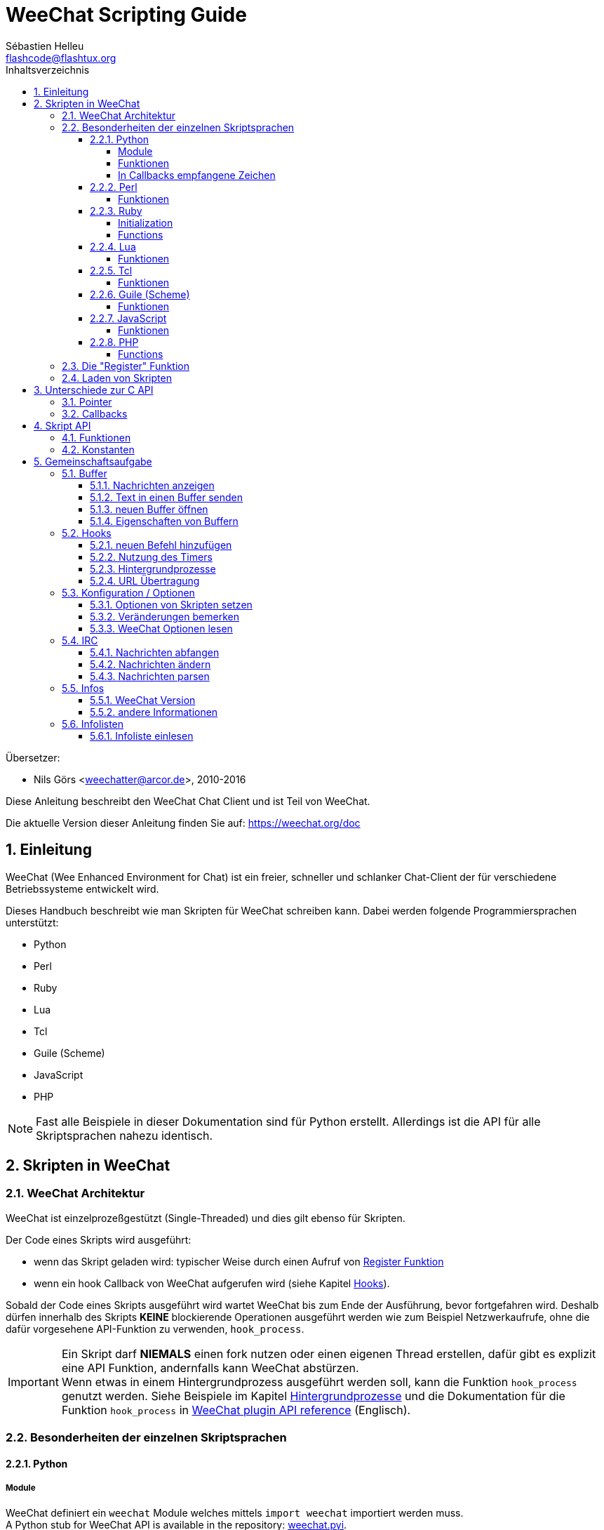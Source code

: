 = WeeChat Scripting Guide
:author: Sébastien Helleu
:email: flashcode@flashtux.org
:lang: de
:toc: left
:toclevels: 4
:toc-title: Inhaltsverzeichnis
:sectnums:
:sectnumlevels: 3
:docinfo1:


Übersetzer:

* Nils Görs <weechatter@arcor.de>, 2010-2016


Diese Anleitung beschreibt den WeeChat Chat Client und ist Teil von WeeChat.

Die aktuelle Version dieser Anleitung finden Sie auf:
https://weechat.org/doc


[[introduction]]
== Einleitung

WeeChat (Wee Enhanced Environment for Chat) ist ein freier, schneller und
schlanker Chat-Client der für verschiedene Betriebssysteme entwickelt wird.

Dieses Handbuch beschreibt wie man Skripten für WeeChat schreiben kann. Dabei
werden folgende Programmiersprachen unterstützt:

* Python
* Perl
* Ruby
* Lua
* Tcl
* Guile (Scheme)
* JavaScript
* PHP

[NOTE]
Fast alle Beispiele in dieser Dokumentation sind für Python erstellt.
Allerdings ist die API für alle Skriptsprachen nahezu identisch.

[[scripts_in_weechat]]
== Skripten in WeeChat

[[weechat_architecture]]
=== WeeChat Architektur

WeeChat ist einzelprozeßgestützt (Single-Threaded) und dies gilt ebenso für Skripten.

Der Code eines Skripts wird ausgeführt:

* wenn das Skript geladen wird: typischer Weise durch einen Aufruf von
  <<register_function,Register Funktion>>
* wenn ein hook Callback von WeeChat aufgerufen wird (siehe Kapitel <<hooks,Hooks>>).

Sobald der Code eines Skripts ausgeführt wird wartet WeeChat bis zum Ende der
Ausführung, bevor fortgefahren wird. Deshalb dürfen innerhalb des Skripts *KEINE*
blockierende Operationen ausgeführt werden wie zum Beispiel Netzwerkaufrufe,
ohne die dafür vorgesehene API-Funktion zu verwenden, `+hook_process+`.

[IMPORTANT]
Ein Skript darf *NIEMALS* einen fork nutzen oder einen eigenen Thread erstellen,
dafür gibt es explizit eine API Funktion, andernfalls kann WeeChat abstürzen. +
Wenn etwas in einem Hintergrundprozess ausgeführt werden soll, kann die Funktion
`+hook_process+` genutzt werden. Siehe Beispiele im Kapitel <<hook_process,Hintergrundprozesse>>
und die Dokumentation für die Funktion `+hook_process+` in link:weechat_plugin_api.en.html#_hook_process[WeeChat plugin API reference] (Englisch).

[[languages_specificities]]
=== Besonderheiten der einzelnen Skriptsprachen

==== Python

===== Module

WeeChat definiert ein `weechat` Module welches mittels `import weechat`
importiert werden muss. +
// TRANSLATION MISSING
A Python stub for WeeChat API is available in the repository:
https://raw.githubusercontent.com/weechat/weechat/master/src/plugins/python/weechat.pyi[weechat.pyi].

===== Funktionen

Funktionen werden aufgerufen mittels `+weechat.xxx(arg1, arg2, ...)+`.

Die Funktionen `+print*+` werden bei python durch `+prnt*+` ersetzt
(`print` war ein reserviertes Schlüsselwort unter Python 2).

===== In Callbacks empfangene Zeichen

Mit Python 3 und WeeChat ≥ 2.7 sind die Zeichenketten in Callbacks
vom Typ `str`, sofern die Zeichenketten gültige UTF-8 Daten enthalten
(was am häufigsten zutreffen sollte), oder vom Typ `bytes` falls
die Zeichenkette keine gültigen UTF-8 Daten enthält. Deshalb sollte
im Callback darauf geachtet werden das ungültige UTF-8 Daten
empfangen werden können.

In folgenden Fällen können einige ungültige UTF-8-Daten empfangen werden,
sodass im Callback Zeichenketten vom Typ `str` oder `bytes` (diese
Liste ist nicht vollständig):

[width="100%",cols="3m,3m,3m,8",options="header"]
|===
| API Funktion | Argumente | Beispiele| Beschreibung

| hook_modifier |
  irc_in_yyy |
  pass:[irc_in_privmsg] +
  pass:[irc_in_notice] |
  Eine Nachricht die von der IRC Erweiterung empfangen wurde und bevor sie nach UTF-8 dekodiert wurde (intern
  verwendet). +
  +
  Es wird empfohlen den Modifier `+irc_in2_yyy+` zu nutzen, da die empfangene Zeichenkette
  immer UTF-8 gültig ist. +
  siehe Funktion `+hook_modifier+` in der
  link:weechat_plugin_api.en.html#_hook_modifier[WeeChat Anleitung für API Erweiterung].

| hook_signal |
  xxx,irc_out_yyy +
  xxx,irc_outtags_yyy |
  pass:[*,irc_out_privmsg] +
  pass:[*,irc_out_notice] +
  pass:[*,irc_outtags_privmsg] +
  pass:[*,irc_outtags_notice] |
  Eine Nachricht welche von der IRC Erweiterung versendet wurde, nachdem diese entsprechend
  der Benutzereinstellung  `encode` Charset kodiert (falls abweichend von der `UTF-8` Standardeinstellung). +
  +
  Es wird empfohlen das Signal `+xxx,irc_out1_yyy+` zu nutzen, da die empfangene Zeichenkette
  immer UTF-8 gültig ist. +
  siehe Funktion `+hook_signal+` in der
  link:weechat_plugin_api.en.html#_hook_signal[WeeChat Anleitung für API Erweiterung].

| hook_process +
  hook_process_hashtable |
  - |
  - |
  Ausgabe des Befehls, dass an den Callback gesendet wurde, kann ungültige UTF-8 Daten enthalten.

|===

Mit Python 2, das mittlerweile veraltet ist und nicht mehr verwendet werden sollte, ist die
Zeichenkette die an die Callbacks gesendet wird immer vom Typ `str` und kann deshalb bei den
oben genannten Fällen, ungültige UTF-8 Daten enthalten.

==== Perl

===== Funktionen

Funktionen werden aufgerufen mittels `+weechat::xxx(arg1, arg2, ...);+`.

==== Ruby

===== Initialization

Es muss _weechat_init_ definiert werden und darin dann _register_ ausgeführt werden.

===== Functions

Funktionen werden aufgerufen mittels `+Weechat.xxx(arg1, arg2, ...)+`.

Aufgrund einer Beschränkung von Ruby (maximal 15 Argumente pro Funktion), empfängt
die Funktion `+Weechat.config_new_option+` ein Callback mit einem Array von 6 Zeichenketten
(3 Callbacks + 3 Datenzeichenketten), so sieht ein Aufruf dieser Funktion aus:

[source,ruby]
----
Weechat.config_new_option(config, section, "name", "string", "description of option", "", 0, 0,
                          "value", "value", 0, ["check_cb", "", "change_cb", "", "delete_cb", ""])
----

und die Funktion `+Weechat.bar_new+` erwartet die Farben in einem Array von 4 Zeichenketten
(color_fg, color_delim, color_bg, color_bg_inactive). Ein Aufruf dieser Funktion sieht also
folgendermaßen aus:

[source,ruby]
----
Weechat.bar_new("name", "off", "0", "window", "", "left", "vertical", "vertical", "0", "0",
                ["default", "default", "default", "default"], "0", "items")
----

==== Lua

===== Funktionen

Funktionen werden aufgerufen mittels `+weechat.xxx(arg1, arg2, ...)+`.

==== Tcl

===== Funktionen

Funktionen werden aufgerufen mittels `+weechat::xxx arg1 arg2 ...+`.

==== Guile (Scheme)

===== Funktionen

Funktionen werden aufgerufen mittels `+(weechat:xxx arg1 arg2 ...)+`.

Die folgenden Funktionen verwenden eine Liste von Argumenten (anstelle vieler Argumente
für andere Funktionen), da die Anzahl der Argumente die zulässige Anzahl in Guile
überschreiten würde:

* config_new_section
* config_new_option
* bar_new

==== JavaScript

===== Funktionen

Funktionen werden aufgerufen mittels `+weechat.xxx(arg1, arg2, ...);+`.

==== PHP

===== Functions

Funktionen werden aufgerufen mittels `+weechat_xxx(arg1, arg2, ...);+`.

[[register_function]]
=== Die "Register" Funktion

Ein WeeChat-Skript muss sich bei WeeChat "registrieren". Dazu muss das Skript
zuerst die "register" Funktion ausführen.

Prototyp (Python):

[source,python]
----
def register(name: str, author: str, version: str, license: str, description: str, shutdown_function: str, charset: str) -> int: ...
----

Argumente:

* _name_: interner Name des Skripts (String)
* _author_: Name des Authors (String)
* _version_: Version des Skripts (String)
* _license_: Lizenz für das Skripts (String)
* _description_: kurze Beschreibung des Skripts (String)
* _shutdown_function_: Name der Funktion die beim Beenden des Skripts aufgerufen werden soll
  (String, kann auch eine leere Zeichenkette sein)
* _charset_: Skript Zeichensatz (optional, liegt das Skript im UTF-8 Format vor kann dieser Wert
  leer bleiben. UTF-8 ist der Standardzeichensatz) (String)

Beispielskripten, für jede Sprache:

* Python:

[source,python]
----
import weechat

weechat.register("test_python", "FlashCode", "1.0", "GPL3", "Test Skript", "", "")
weechat.prnt("", "Hallo, von einem python Skript!")
----

* Perl:

[source,perl]
----
weechat::register("test_perl", "FlashCode", "1.0", "GPL3", "Test Skript", "", "");
weechat::print("", "Hallo, von einem perl Skript!");
----

* Ruby:

[source,ruby]
----
def weechat_init
  Weechat.register("test_ruby", "FlashCode", "1.0", "GPL3", "Test Skript", "", "")
  Weechat.print("", "Hallo, von einem ruby Skript!")
  return Weechat::WEECHAT_RC_OK
end
----

* Lua:

[source,lua]
----
weechat.register("test_lua", "FlashCode", "1.0", "GPL3", "Test Skript", "", "")
weechat.print("", "Hallo, von einem lua Skript!")
----

* Tcl:

[source,tcl]
----
weechat::register "test_tcl" "FlashCode" "1.0" "GPL3" "Test Skript" "" ""
weechat::print "" "Hallo, von einem tcl Skript!"
----

* Guile (Scheme):

[source,lisp]
----
(weechat:register "test_scheme" "FlashCode" "1.0" "GPL3" "Test script" "" "")
(weechat:print "" "Hallo, von einem scheme Skript!")
----

* JavaScript:

[source,javascript]
----
weechat.register("test_js", "FlashCode", "1.0", "GPL3", "Test Skript", "", "");
weechat.print("", "Hallo, von einem javascript Skript!");
----

* PHP:

[source,php]
----
weechat_register('test_php', 'FlashCode', '1.0', 'GPL3', 'Test Skript', '', '');
weechat_print('', 'Hallo, von einem PHP Skript!');
----

[[load_script]]
=== Laden von Skripten

Es wird empfohlen die "script" Erweiterung zum Laden von Skripten zu
nutzen, zum Beispiel:

----
/script load script.py
/script load script.pl
/script load script.rb
/script load script.lua
/script load script.tcl
/script load script.scm
/script load script.js
/script load script.php
----

Es besteht natürlich weiterhin die Möglichkeit, individuell für jede
Skriptsprache, den entsprechenden Befehl zu nutzen:

----
/python load script.py
/perl load script.pl
/ruby load script.rb
/lua load script.lua
/tcl load script.tcl
/guile load script.scm
/javascript load script.js
/php load script.php
----

Um Skripten automatisch beim Start von WeeChat zu laden sollte man einen Link
anlegen, der in das Verzeichnis _Skriptsprache/autoload_ zeigt.

Ein Beispiel für ein Python-Skript:

----
$ cd ~/.local/share/weechat/python/autoload
$ ln -s ../script.py
----

[NOTE]
Installiert man mittels `/script install` ein Skript, dann wird automatisch
ein Link in das entsprechende _autoload_ Verzeichnis erzeugt.

[[differences_with_c_api]]
== Unterschiede zur C API

Die Skripten API ist nahezu identisch mit der API der C Erweiterung.
Um einen Überblick über alle API Funktionen (Prototyp, Argumente,
Rückgabe werte, Beispiele) zu erhalten werfen Sie einen Blick in
die link:weechat_plugin_api.en.html[WeeChat Plugin API Reference] (Englisch).
Es ist wichtig das man zwischen einer _Erweiterung_ und einem _Skript_
unterscheidet: Eine _Erweiterung_ ist eine Binärdatei die kompiliert wurde
und mittels `/plugin` geladen wird. Ein _Skript_ ist eine Textdatei welche
durch eine Erweiterung z.B. _python_ mittels dem Befehl `/python` geladen
wird.
Falls Ihr Skript _test.py_ eine WeeChat API Funktion aufruft wird der Aufruf
wie folgt abgearbeitet:

....
               ┌──────────────────────┐        ╔══════════════════╗
               │  python Erweiterung  │        ║  WeeChat "core"  ║
               ├────────────┬─────────┤        ╟─────────┐        ║
test.py ─────► │ Skript API │  C API  │ ─────► ║  C API  │        ║
               └────────────┴─────────┘        ╚═════════╧════════╝
....

Gibt WeeChat einen Rückgabewert an Ihr Skript _test.py_ zurück, dann wird der
Aufruf in umgekehrter Reihenfolge abgearbeitet:

....
╔══════════════════╗        ┌──────────────────────┐
║  WeeChat "core"  ║        │  python Erweiterung  │
║        ┌─────────╢        ├─────────┬────────────┤
║        │  C API  ║ ─────► │  C API  │ Skript API │ ─────► test.py
╚════════╧═════════╝        └─────────┴────────────┘
....

[[pointers]]
=== Pointer

Wie Sie vermutlich wissen existieren in Skripten keine "Pointer". Sendet nun
die API Funktion einen Pointer als Rückgabewert an das Skript, dann wird der
Pointer in einen String konvertiert.

Beispiel: Falls eine Funktion den Pointer 0x1234ab56 zurück gibt erhält das
Skript einen String in der Form "0x1234ab56".

Erwartet die API Funktion als Argument einen Pointer, dann muss das Skript diesen
Pointer als String übergeben. Die C Erweiterung konvertiert den String in einen
echten Pointer bevor die C API Funktion ausgeführt wird.

Ein leerer String oder "0x0" sind hierbei erlaubt. Beides wird in C als NULL interpretiert.
Im folgenden ein Beispiel um Daten im Core Buffer (WeeChat Hauptbuffer) auszugeben:

[source,python]
----
weechat.prnt("", "Hi!")
----

[WARNING]
In vielen Funktionen wird aus Gründen der Geschwindigkeit darauf verzichtet
die Pointer auf ihre Korrektheit zu überprüfen. Es obliegt Ihrer Verantwortung
einen gültigen Pointer zu übergeben. Sollten Sie dies nicht beachten dann werden
Sie mit einem netten Crash-Report belohnt ;)

[[callbacks]]
=== Callbacks

Beinahe alle WeeChat Callbacks müssen entweder WEECHAT_RC_OK oder WEECHAT_RC_ERROR als
Ergebnis zurück liefern. Eine Ausnahme bildet das modifier Callback, hier wird ein
String als Rückgabewert erwartet.

C-Callbacks verwenden die Argumente "callback_pointer" und "callback_data", welche Zeiger sind.
In der Skript-API gibt es nur "callback_data" (oder "data") und es handelt sich dabei um eine Zeichenfolge
anstelle eines Zeigers.

callback Beispiele, für jede Skriptsprache:

* Python:

[source,python]
----
def timer_cb(data, remaining_calls):
    weechat.prnt("", "timer! data=%s" % data)
    return weechat.WEECHAT_RC_OK

weechat.hook_timer(1000, 0, 1, "timer_cb", "test")
----

* Perl:

[source,perl]
----
sub timer_cb {
    my ($data, $remaining_calls) = @_;
    weechat::print("", "timer! data=$data");
    return weechat::WEECHAT_RC_OK;
}

weechat::hook_timer(1000, 0, 1, "timer_cb", "test");
----

* Ruby:

[source,ruby]
----
def timer_cb(data, remaining_calls)
  Weechat.print("", "timer! data=#{data}");
  return Weechat::WEECHAT_RC_OK
end

Weechat.hook_timer(1000, 0, 1, "timer_cb", "test");
----

* Lua:

[source,lua]
----
function timer_cb(data, remaining_calls)
    weechat.print("", "timer! data="..data)
    return weechat.WEECHAT_RC_OK
end

weechat.hook_timer(1000, 0, 1, "timer_cb", "test")
----

* Tcl:

[source,tcl]
----
proc timer_cb { data remaining_calls } {
    weechat::print {} "timer! data=$data"
    return $::weechat::WEECHAT_RC_OK
}

weechat::hook_timer 1000 0 1 timer_cb test
----

* Guile (Scheme):

[source,lisp]
----
(define (timer_cb data remaining_calls)
  (weechat:print "" (string-append "timer! data=" data))
  weechat:WEECHAT_RC_OK
)

(weechat:hook_timer 1000 0 1 "timer_cb" "test")
----

* JavaScript:

[source,javascript]
----
function timer_cb(data, remaining_calls) {
    weechat.print("", "timer! data=" + data);
    return weechat.WEECHAT_RC_OK;
}

weechat.hook_timer(1000, 0, 1, "timer_cb", "test");
----

* PHP:

[source,php]
----
$timer_cb = function ($data, $remaining_calls) {
    weechat_print('', 'timer! data=' . $data);
    return WEECHAT_RC_OK;
};

weechat_hook_timer(1000, 0, 1, $timer_cb, 'test');
----

[[script_api]]
== Skript API

Um weiterführende Informationen zu den API Funktionen zu erhalten
lesen Sie bitte link:weechat_plugin_api.en.html[WeeChat Plugin API Reference] (Englisch).

[[script_api_functions]]
=== Funktionen

Liste der Skript API Funktionen:

[width="100%",cols="1,3",options="header"]
|===
| Kategorie | Funktionen

| Allgemein |
  register

| Erweiterungen |
  plugin_get_name

| Strings |
  charset_set +
  iconv_to_internal +
  iconv_from_internal +
  gettext +
  ngettext +
  strlen_screen +
  string_match +
  string_match_list +
  string_has_highlight +
  string_has_highlight_regex +
  string_mask_to_regex +
  string_format_size +
  string_color_code_size +
  string_remove_color +
  string_is_command_char +
  string_input_for_buffer +
  string_eval_expression +
  string_eval_path_home

| Verzeichnisse |
  mkdir_home +
  mkdir +
  mkdir_parents

| sortierte Listen |
  list_new +
  list_add +
  list_search +
  list_search_pos +
  list_casesearch +
  list_casesearch_pos +
  list_get +
  list_set +
  list_next +
  list_prev +
  list_string +
  list_size +
  list_remove +
  list_remove_all +
  list_free

| Konfigurationsdatei |
  config_new +
  config_new_section +
  config_search_section +
  config_new_option +
  config_search_option +
  config_string_to_boolean +
  config_option_reset +
  config_option_set +
  config_option_set_null +
  config_option_unset +
  config_option_rename +
  config_option_is_null +
  config_option_default_is_null +
  config_boolean +
  config_boolean_default +
  config_integer +
  config_integer_default +
  config_string +
  config_string_default +
  config_color +
  config_color_default +
  config_write_option +
  config_write_line +
  config_write +
  config_read +
  config_reload +
  config_option_free +
  config_section_free_options +
  config_section_free +
  config_free +
  config_get +
  config_get_plugin +
  config_is_set_plugin +
  config_set_plugin +
  config_set_desc_plugin +
  config_unset_plugin

| Tastenbelegung |
  key_bind +
  key_unbind

| Ausgabe |
  prefix +
  color +
  print (für Python: prnt) +
  print_date_tags (für Python: prnt_date_tags) +
  print_y (für Python: prnt_y) +
  log_print

| Hooks |
  hook_command +
  hook_command_run +
  hook_timer +
  hook_fd +
  hook_process +
  hook_process_hashtable +
  hook_connect +
  hook_line +
  hook_print +
  hook_signal +
  hook_signal_send +
  hook_hsignal +
  hook_hsignal_send +
  hook_config +
  hook_completion +
  hook_modifier +
  hook_modifier_exec +
  hook_info +
  hook_info_hashtable +
  hook_infolist +
  hook_focus +
  hook_set +
  unhook +
  unhook_all

| Buffer |
  buffer_new +
  current_buffer +
  buffer_search +
  buffer_search_main +
  buffer_clear +
  buffer_close +
  buffer_merge +
  buffer_unmerge +
  buffer_get_integer +
  buffer_get_string +
  buffer_get_pointer +
  buffer_set +
  buffer_string_replace_local_var +
  buffer_match_list

| Fenster |
  current_window +
  window_search_with_buffer +
  window_get_integer +
  window_get_string +
  window_get_pointer +
  window_set_title

| Nickliste |
  nicklist_add_group +
  nicklist_search_group +
  nicklist_add_nick +
  nicklist_search_nick +
  nicklist_remove_group +
  nicklist_remove_nick +
  nicklist_remove_all +
  nicklist_group_get_integer +
  nicklist_group_get_string +
  nicklist_group_get_pointer +
  nicklist_group_set +
  nicklist_nick_get_integer +
  nicklist_nick_get_string +
  nicklist_nick_get_pointer +
  nicklist_nick_set

| Bars |
  bar_item_search +
  bar_item_new +
  bar_item_update +
  bar_item_remove +
  bar_search +
  bar_new +
  bar_set +
  bar_update +
  bar_remove

| Befehle |
  command +
  command_options

| Vervollständigung |
  completion_new +
  completion_search +
  completion_get_string +
  completion_list_add +
  completion_free

| Informationen |
  info_get +
  info_get_hashtable

| Infolisten |
  infolist_new +
  infolist_new_item +
  infolist_new_var_integer +
  infolist_new_var_string +
  infolist_new_var_pointer +
  infolist_new_var_time +
  infolist_get +
  infolist_next +
  infolist_prev +
  infolist_reset_item_cursor +
  infolist_search_var +
  infolist_fields +
  infolist_integer +
  infolist_string +
  infolist_pointer +
  infolist_time +
  infolist_free

| hdata |
  hdata_get +
  hdata_get_var_offset +
  hdata_get_var_type_string +
  hdata_get_var_array_size +
  hdata_get_var_array_size_string +
  hdata_get_var_hdata +
  hdata_get_list +
  hdata_check_pointer +
  hdata_move +
  hdata_search +
  hdata_char +
  hdata_integer +
  hdata_long +
  hdata_string +
  hdata_pointer +
  hdata_time +
  hdata_hashtable +
  hdata_compare +
  hdata_update +
  hdata_get_string

| Upgrade |
  upgrade_new +
  upgrade_write_object +
  upgrade_read +
  upgrade_close
|===

[[script_api_constants]]
=== Konstanten

Liste der Konstanten in Skript API:

[width="100%",cols="1,3",options="header"]
|===
| Kategorie | Konstanten

// TRANSLATION MISSING
| return codes |
  `WEECHAT_RC_OK` (integer) +
  `WEECHAT_RC_OK_EAT` (integer) +
  `WEECHAT_RC_ERROR` (integer)

// TRANSLATION MISSING
| Konfigurationsdatei |
  `WEECHAT_CONFIG_READ_OK` (integer) +
  `WEECHAT_CONFIG_READ_MEMORY_ERROR` (integer) +
  `WEECHAT_CONFIG_READ_FILE_NOT_FOUND` (integer) +
  `WEECHAT_CONFIG_WRITE_OK` (integer) +
  `WEECHAT_CONFIG_WRITE_ERROR` (integer) +
  `WEECHAT_CONFIG_WRITE_MEMORY_ERROR` (integer) +
  `WEECHAT_CONFIG_OPTION_SET_OK_CHANGED` (integer) +
  `WEECHAT_CONFIG_OPTION_SET_OK_SAME_VALUE` (integer) +
  `WEECHAT_CONFIG_OPTION_SET_ERROR` (integer) +
  `WEECHAT_CONFIG_OPTION_SET_OPTION_NOT_FOUND` (integer) +
  `WEECHAT_CONFIG_OPTION_UNSET_OK_NO_RESET` (integer) +
  `WEECHAT_CONFIG_OPTION_UNSET_OK_RESET` (integer) +
  `WEECHAT_CONFIG_OPTION_UNSET_OK_REMOVED` (integer) +
  `WEECHAT_CONFIG_OPTION_UNSET_ERROR` (integer)

// TRANSLATION MISSING
| sortierte Listen |
  `WEECHAT_LIST_POS_SORT` (string) +
  `WEECHAT_LIST_POS_BEGINNING` (string) +
  `WEECHAT_LIST_POS_END` (string)

// TRANSLATION MISSING
| Hotlist |
  `WEECHAT_HOTLIST_LOW` (string) +
  `WEECHAT_HOTLIST_MESSAGE` (string) +
  `WEECHAT_HOTLIST_PRIVATE` (string) +
  `WEECHAT_HOTLIST_HIGHLIGHT` (string)

// TRANSLATION MISSING
| hook Prozesse |
  `WEECHAT_HOOK_PROCESS_RUNNING` (integer) +
  `WEECHAT_HOOK_PROCESS_ERROR` (integer)

// TRANSLATION MISSING
| hook Connect |
  `WEECHAT_HOOK_CONNECT_OK` (integer) +
  `WEECHAT_HOOK_CONNECT_ADDRESS_NOT_FOUND` (integer) +
  `WEECHAT_HOOK_CONNECT_IP_ADDRESS_NOT_FOUND` (integer) +
  `WEECHAT_HOOK_CONNECT_CONNECTION_REFUSED` (integer) +
  `WEECHAT_HOOK_CONNECT_PROXY_ERROR` (integer) +
  `WEECHAT_HOOK_CONNECT_LOCAL_HOSTNAME_ERROR` (integer) +
  `WEECHAT_HOOK_CONNECT_GNUTLS_INIT_ERROR` (integer) +
  `WEECHAT_HOOK_CONNECT_GNUTLS_HANDSHAKE_ERROR` (integer) +
  `WEECHAT_HOOK_CONNECT_MEMORY_ERROR` (integer) +
  `WEECHAT_HOOK_CONNECT_TIMEOUT` (integer) +
  `WEECHAT_HOOK_CONNECT_SOCKET_ERROR` (integer)

// TRANSLATION MISSING
| hook Signal |
  `WEECHAT_HOOK_SIGNAL_STRING` (string) +
  `WEECHAT_HOOK_SIGNAL_INT` (string) +
  `WEECHAT_HOOK_SIGNAL_POINTER` (string)
|===

[[common_tasks]]
== Gemeinschaftsaufgabe

Dieses Kapitel beinhaltet einige Aufgaben mit Lösungsbeispielen.
Die Skript API wird dabei nur sehr oberflächlich besprochen.Um eine vollständige
Übersicht aller Befehle zu erhalten nutzen Sie bitte die
link:weechat_plugin_api.en.html[WeeChat Plugin API Reference] (Englisch).

[[buffers]]
=== Buffer

[[buffers_display_messages]]
==== Nachrichten anzeigen

Eine leere Zeichenkette wird häufig verwendet um den WeeChat Core Buffer zu nutzen.
Möchten Sie einen anderen Buffer nutzen dann muss der Pointer des entsprechenden Buffers
verwendet werden (Übergabe als String, siehe <<pointers,Pointer>>).

Beispiele:

[source,python]
----
# Gibt den Text "Hallo" im Core Buffer aus
weechat.prnt("", "Hallo")

# Gibt den Text "Hallo" im Core Buffer aus, schreibt diesen aber nicht in die Protokolldatei
# (nur Version >= 0.3.3)
weechat.prnt_date_tags("", 0, "no_log", "hello")

# Gibt den Präfix "==>" gefolgt von dem Text "Hallo" im aktuellen Buffer aus
# (Präfix und Text müssen durch ein Tab getrennt werden)
weechat.prnt(weechat.current_buffer(), "==>\tHallo")

# Gibt eine Fehlermeldung im Core Buffer aus (mit Präfix für Fehler)
weechat.prnt("", "%sfalsche Anzahl an Argumenten" % weechat.prefix("error"))

# Gibt eine farbige Nachricht im Core Buffer aus
weechat.prnt("", "Text %sGeld auf Blau" % weechat.color("yellow,blue"))

# sucht einen bestimmten Buffer und gibt dort einen Text aus
# (der Name des Buffers muss folgendes Format besitzen Erweiterung.Name, Beispiel: "irc.freenode.#weechat")
buffer = weechat.buffer_search("irc", "freenode.#weechat")
weechat.prnt(buffer, "Nachricht im #weechat Channel")

# die zweite Möglichkeit einen Buffer zu suchen (empfohlen!)
# (bitte beachten Sie dass der Server- und Channelname durch ein Komma zu trennen sind)
buffer = weechat.info_get("irc_buffer", "freenode,#weechat")
weechat.prnt(buffer, "Nachricht im #weechat Channel")
----

[NOTE]
Die Print-Funktion lautet unter Python `prnt` und `print` in den anderen Sprachen.

[[buffers_send_text]]
==== Text in einen Buffer senden

Sie können einen Text oder einen Befehl in einen Buffer senden. Dies entspricht exakt dem
Verhalten als ob Sie einen Text oder einen Befehl in die Befehlszeile eingeben und selbigen
mit der [Eingabe] Taste bestätigen.

Beispiele:

[source,python]
----
# führt den Befehl "/help" im aktuellen Buffer aus (die Ausgabe erfolgt im Core-Buffer)
weechat.command("", "/help")

# sendet den Text "Hallo" in den IRC Channel #weechat (die Teilnehmer des Channels sehen diese Nachricht)
buffer = weechat.info_get("irc_buffer", "freenode,#weechat")
weechat.command(buffer, "Hallo")
----

[[buffers_new]]
==== neuen Buffer öffnen

Sie können aus Ihrem Skript einen neuen Buffer öffnen um dort Nachrichten auszugeben.

Zwei Callbacks können aufgerufen werden (diese sind optional): der erste Callback dient dazu
eine Routine aufzurufen sobald ein Text eingegeben und mit [Enter] bestätigt wird. Der zweite
Callback ruft eine Routine auf die beim Schließen des Buffers ausgeführt wird (zum Beispiel
wenn `/buffer close` genutzt wurde).

Beispiele:

[source,python]
----
# Callback falls Daten aus der Eingabezeile empfangen wurden
def buffer_input_cb(data, buffer, input_data):
    # ...
    return weechat.WEECHAT_RC_OK

# Callback falls der Buffer geschlossen wurde
def buffer_close_cb(data, buffer):
    # ...
    return weechat.WEECHAT_RC_OK

# neuen Buffer öffnen
buffer = weechat.buffer_new("Mein_Buffer", "buffer_input_cb", "", "buffer_close_cb", "")

# Überschrift für Buffer bestimmen
weechat.buffer_set(buffer, "Titel", "Dies ist die Überschrift für meinen Buffer")

# deaktiviert die Protokollierung. Dazu wird die lokale Variable "no_log" auf "1" gesetzt
weechat.buffer_set(buffer, "localvar_set_no_log", "1")
----

[[buffers_properties]]
==== Eigenschaften von Buffern

Die verschiedenen Eigenschaften von Buffern können in Form eines Strings, Integer oder als Pointer
vorliegen und gelesen werden.

Beispiele:

[source,python]
----
buffer = weechat.current_buffer()

nummer = weechat.buffer_get_integer(buffer, "number")
name = weechat.buffer_get_string(buffer, "name")
kurz_name = weechat.buffer_get_string(buffer, "short_name")
----

Es ist möglich lokale Variablen eines Buffers hinzuzufügen, zu
lesen oder zu löschen:

[source,python]
----
# lokale Variable hinzufügen
weechat.buffer_set(buffer, "localvar_set_meinevariable", "mit_meinem_Wert")

# lokale Variable lesen
meine_variable = weechat.buffer_get_string(buffer, "localvar_meinevariable")

# lokale Variable löschen
weechat.buffer_set(buffer, "localvar_del_meinevariable", "")
----

Um zu sehen welche lokalen Variablen für einen Buffer gesetzt sind führen Sie
bitte in WeeChat folgenden Befehl aus:

----
/buffer listvar
----

[[hooks]]
=== Hooks

[[hook_command]]
==== neuen Befehl hinzufügen

Erstellt mittels `+hook_command+` einen benutzerdefinierten Befehl. Dabei kann
eine benutzerdefinierte Vervollständigung der Argumente genutzt werden.

Beispiel:

[source,python]
----
def mein_befehl_cb(data, buffer, args):
    # ...
    return weechat.WEECHAT_RC_OK

hook = weechat.hook_command("meinfilter", "Beschreibung meines Filters",
    "[list] | [enable|disable|toggle [name]] | [add name plugin.buffer tags regex] | [del name|-all]",
    "Beschreibung der Argumente...",
    "list"
    " || enable %(filters_names)"
    " || disable %(filters_names)"
    " || toggle %(filters_names)"
    " || add %(filters_names) %(buffers_plugins_names)|*"
    " || del %(filters_names)|-all",
    "mein_befehl_cb", "")
----

Der Befehl wird dann in WeeChat wie folgt genutzt:

----
/help meinfilter

/meinfilter Argumente...
----

[[hook_timer]]
==== Nutzung des Timers

Mittels `+hook_timer+` wird eine Zeitfunktion implementiert.

Beispiele:

[source,python]
----
def timer_cb(data, remaining_calls):
    # ...
    return weechat.WEECHAT_RC_OK

# Timer wird jede Minute aufgerufen (wenn die Sekunden auf 00 springen)
weechat.hook_timer(60 * 1000, 60, 0, "timer_cb", "")
----

[[hook_process]]
==== Hintergrundprozesse

Mit der Funktion `+hook_process+` kann ein Hintergrundprozess gestartet werden.
Der Callback wird aufgerufen sobald der Hintergrundprozess abgearbeitet wurde.
Dies kann auch mehrfach der Fall sein.

Für den letzten Aufruf des Callback wird _rc_ auf 0 oder einen positiven Wert
gesetzt. Dies ist der Return Code des Befehls.

Beispiele:

[source,python]
----
process_output = ""

def my_process_cb(data, command, rc, out, err):
    global process_output
    if out != "":
        process_output += out
    if int(rc) >= 0:
        weechat.prnt("", process_output)
    return weechat.WEECHAT_RC_OK

weechat.hook_process("/bin/ls -l /etc", 10 * 1000, "my_process_cb", "")
----

[[url_transfer]]
==== URL Übertragung

_Neu seit Version 0.3.7._

Um URLs herunterzuladen (oder um etwas zu einer URL zu senden), muss die Funktion
`+hook_process+` genutzt werden. Müssen zusätzliche Optionen gesetzt werden, für
einen URL Transfer, kommt die Funktion `+hook_process_hashtable+` zum Einsatz.

Beispiel eines URL Transfers, ohne zusätzliche Optionen: Die HTML Seite wird
dabei in der Callback-Variable "out" gesichert (Standardausgabe des Prozesses):

[source,python]
----
# Zeigt die aktuelle stabile Version von WeeChat an.
weechat_version = ""

def weechat_process_cb(data, command, rc, out, err):
    global weechat_version
    if out != "":
        weechat_version += out
    if int(rc) >= 0:
        weechat.prnt("", "aktuelle stabile WeeChat-Version: %s" % weechat_version)
    return weechat.WEECHAT_RC_OK

weechat.hook_process("url:https://weechat.org/dev/info/stable/",
                     30 * 1000, "weechat_process_cb", "")
----

[TIP]
Alle Informationen die WeeChat betreffen findet man auf: https://weechat.org/dev/info

Beispiel eines URL Transfers, mit zusätzliche Optionen: Es wird das neuste
WeeChat Entwicklerpaket in die Datei _/tmp/weechat-devel.tar.gz_ gesichert:

[source,python]
----
def my_process_cb(data, command, rc, out, err):
    if int(rc) >= 0:
        weechat.prnt("", "End of transfer (rc=%s)" % rc)
    return weechat.WEECHAT_RC_OK

weechat.hook_process_hashtable("url:https://weechat.org/files/src/weechat-devel.tar.gz",
                               {"file_out": "/tmp/weechat-devel.tar.gz"},
                               30 * 1000, "my_process_cb", "")
----

Für weitere Informationen zum URL Transfer und verfügbare Optionen, siehe Funktionen
`+hook_process+` und `+hook_process_hashtable+` in
link:weechat_plugin_api.en.html#_hook_process[WeeChat plugin API reference] (Englisch).

[[config_options]]
=== Konfiguration / Optionen

[[config_options_set_script]]
==== Optionen von Skripten setzen

Die Funktion `+config_is_set_plugin+` wird dazu benutzt um zu testen ob eine Option
gesetzt ist oder nicht. Mit der Funktion `+config_set_plugin+` wird eine Option gesetzt.

Beispiele:

[source,python]
----
skript_optionen = {
    "Option1": "Wert1",
    "Option2": "Wert2",
    "Option3": "Wert3",
}
for option, standardwert in skript_optionen.items():
    if not weechat.config_is_set_plugin(option):
        weechat.config_set_plugin(option, standardwert)
----

[[config_options_detect_changes]]
==== Veränderungen bemerken

Die Funktion `+hook_config+` wird dazu benutzt um festzustellen falls ein Anwender
eine Option des Skripts verändert hat.

Beispiele:

[source,python]
----
SKRIPT_NAME = "meinskript"

# ...

def config_cb(data, option, value):
    """Callback welcher genutzt wird wenn eine Option verändert wurde."""
    # zum Beispiel werden hier alle Optionen des Skripts in die entsprechenden Variablen geschrieben...
    # ...
    return weechat.WEECHAT_RC_OK

# ...

weechat.hook_config("plugins.var.python." + SKRIPT_NAME + ".*", "config_cb", "")
# für die jeweilige Programmiersprache muss "python" durch perl/ruby/lua/tcl/guile/javascript ersetzt werden.
----

[[config_options_weechat]]
==== WeeChat Optionen lesen

Die Funktion `+config_get+` gibt einen Pointer zu einer Option zurück. Abhängig vom Typ der Option
muss entweder `+config_string+`, `+config_boolean+`, `+config_integer+` oder `+config_color+` genutzt werden.

[source,python]
----
# string
weechat.prnt("", "Wert der Option weechat.look.item_time_format ist: %s"
                 % (weechat.config_string(weechat.config_get("weechat.look.item_time_format"))))

# boolean
weechat.prnt("", "Wert der Option weechat.look.day_change ist: %d"
                 % (weechat.config_boolean(weechat.config_get("weechat.look.day_change"))))

# integer
weechat.prnt("", "Wert der Option weechat.look.scroll_page_percent ist: %d"
                 % (weechat.config_integer(weechat.config_get("weechat.look.scroll_page_percent"))))

# color
weechat.prnt("", "Wert der Option weechat.color.chat_delimiters ist: %s"
                 % (weechat.config_color(weechat.config_get("weechat.color.chat_delimiters"))))
----

[[irc]]
=== IRC

[[irc_catch_messages]]
==== Nachrichten abfangen

Die IRC Erweiterung sendet vier Signale wenn eine Nachricht empfangen wurde
(`xxx` ist dabei der interne Servername, `yyy` ist der IRC Befehl z.B. JOIN, QUIT, PRIVMSG, 301, ..):

xxx,irc_in_yyy::
    Signal wird gesendet, bevor die Nachricht verarbeitet wird, nur wenn Nachricht *nicht* ignoriert wird

xxx,irc_in2_yyy::
    Signal wird gesendet, nachdem die Nachricht verarbeitet wird, nur wenn Nachricht *nicht* ignoriert wird

xxx,irc_raw_in_yyy::
    Signal wird gesendet, bevor die Nachricht verarbeitet wird, auch wenn Nachricht ignoriert wird

xxx,irc_raw_in2_yyy::
    Signal wird gesendet, nachdem die Nachricht verarbeitet wird, auch wenn Nachricht ignoriert wird

[source,python]
----
def join_cb(data, signal, signal_data):
    # Das Signal lautet: "freenode,irc_in2_join"
    # signal_data enthält die IRC Nachricht, zum Beispiel: ":nick!user@host JOIN :#channel"
    server = signal.split(",")[0]
    msg = weechat.info_get_hashtable("irc_message_parse", {"message": signal_data})
    buffer = weechat.info_get("irc_buffer", "%s,%s" % (server, msg["channel"]))
    if buffer:
        weechat.prnt(buffer, "%s (%s) ist dem Channel beigetreten!" % (msg["nick"], msg["host"]))
    return weechat.WEECHAT_RC_OK

# es ist sinnvoll als Server "*" anzugeben um alle JOIN Nachrichten von allen
# IRC Servern abzufangen
weechat.hook_signal("*,irc_in2_join", "join_cb", "")
----

[[irc_modify_messages]]
==== Nachrichten ändern

Die IRC Erweiterung sendet zwei "Modifier" für eine empfangene Nachricht
("xxx" ist der IRC Befehl), damit die Nachricht verändert werden kann:

irc_in_xxx::
    Modifier, der vor der Zeichensatzdekodierung gesendet wurde: diese Zeichenkette
    sollte mit Vorsicht verwendet werden, da sie ungültige UTF-8-Daten enthalten kann;
    Nur bei Rohoperationen für eine Nachricht verwenden

irc_in2_xxx::
    Modifier wird nach der Zeichensatzdekodierung gesendet, sodass die empfangene
    Zeichenkette immer eine gültige UTF-8 Kodierung enthält (*empfohlen*)

[source,python]
----
def modifier_cb(data, modifier, modifier_data, string):
    # füge den Namen des Server zu allen empfangenen Nachrichten hinzu
    # (Okay dies ist nicht wirklich sinnvoll, aber es ist auch nur ein Beispiel!)
    return "%s %s" % (string, modifier_data)

weechat.hook_modifier("irc_in2_privmsg", "modifier_cb", "")
----

[WARNING]
Eine fehlerhafte Nachricht kann WeeChat zum Absturz bringen oder andere ernsthafte Probleme erzeugen!

[[irc_message_parse]]
==== Nachrichten parsen

_Neu seit Version 0.3.4._

Man kann IRC Nachrichten mittels einer info_hashtable mit dem Namen
"irc_message_parse" parsen.

Das Ergebnis ist eine Hashtabelle mit folgenden Schlüsseln
(das Beispiel bezieht sich auf folgende IRC Nachricht:
`+@time=2015-06-27T16:40:35.000Z :nick!user@host PRIVMSG #weechat :hello!+`):

[width="100%",cols="3,^2,10,7",options="header"]
|===
| Schlüssel | Seit WeeChat ^(1)^ | Beschreibung | Beispiel

| Tags | 0.4.0 |
  Tags in der Nachricht (kann leer sein). |
  `+time=2015-06-27T16:40:35.000Z+`

| message_without_tags | 0.4.0 |
  Die IRC Nachricht ohne Tags (wie eine Nachricht ohne Tags). |
  `+:nick!user@host PRIVMSG #weechat :hello!+`

| nick | 0.3.4 |
  der ursprüngliche Nick. |
  `+nick+`

| user | 2.7 |
  der ursprüngliche Benutzer. |
  `+user+`

| host | 0.3.4 |
  der ursprüngliche Host (beinhaltet den Nick). |
  `+nick!user@host+`

| command | 0.3.4 |
  der Befehl (_PRIVMSG_, _NOTICE_, ...). |
  `+PRIVMSG+`

| channel | 0.3.4 |
  der Zielchanne.l|
  `+#weechat+`

| arguments | 0.3.4 |
  das Argument des Befehls (beinhaltet den Channel). |
  `+#weechat :hello!+`

| text | 1.3 |
  der Text (zum Beispiel eine Nachricht eines Users). |
  `+hello!+`

| pos_command | 1.3 |
  Index von _command_ innerhalb einer Nachricht ("-1" falls _command_ nicht gefunden wird). |
  `+47+`

| pos_arguments | 1.3 |
  Index von_arguments_ innerhalb einer Nachricht ("-1" falls _arguments_ nicht gefunden wird). |
  `+55+`

| pos_channel | 1.3 |
  Index von _channel_ innerhalb einer Nachricht ("-1" falls _channel_ nicht gefunden wird). |
  `+55+`

| pos_text | 1.3 |
  Index von _text_ innerhalb einer Nachricht ("-1" falls _text_ nicht gefunden wird). |
  `+65+`
|===

[NOTE]
^(1)^ Der Schlüssel wurde mit dieser WeeChat Version eingeführt.

[source,python]
----
dict = weechat.info_get_hashtable(
    "irc_message_parse",
    {"message": "@time=2015-06-27T16:40:35.000Z :nick!user@host PRIVMSG #weechat :hello!"})

# dict == {
#     "tags": "time=2015-06-27T16:40:35.000Z",
#     "message_without_tags": ":nick!user@host PRIVMSG #weechat :hello!",
#     "nick": "nick",
#     "user": "user",
#     "host": "nick!user@host",
#     "command": "PRIVMSG",
#     "channel": "#weechat",
#     "arguments": "#weechat :hello!",
#     "text": "hello!",
#     "pos_command": "47",
#     "pos_arguments": "55",
#     "pos_channel": "55",
#     "pos_text": "65",
# }
----

[[infos]]
=== Infos

[[infos_weechat_version]]
==== WeeChat Version

Die sinnvollste Methode um die Version abzufragen ist die Nutzung
von "version_number". Das Ergebnis sollte mit einem hexadezimalen
Integer-Wert verglichen werden.

Beispiele:

[source,python]
----
version = weechat.info_get("version_number", "") or 0
if int(version) >= 0x00030200:
    weechat.prnt("", "Es handelt sich um WeeChat 0.3.2 oder neuer")
else:
    weechat.prnt("", "Es handelt sich um WeeChat 0.3.1 oder älter")
----

[NOTE]
Versionen ≤ 0.3.1.1 geben einen leeren String zurück wenn man _info_get("version_number")_
aufruft. Deshalb müssen Sie prüfen ob der Rückgabewert *nicht* leer ist.

Um die Version als String zu erhalten:

[source,python]
----
# Dies gibt z.B. "Version 0.3.2" im Core Buffer aus
weechat.prnt("", "Version %s" % weechat.info_get("version", ""))
----

[[infos_other]]
==== andere Informationen

// TRANSLATION MISSING
[source,python]
----
# WeeChat config directory, for example: "/home/user/.config/weechat"
weechat.prnt("", "WeeChat config dir: %s" % weechat.info_get("weechat_config_dir", ""))

# Inaktivität der Tastatur
weechat.prnt("", "Tastatur ist seit %s Sekunden nicht mehr betätigt worden" % weechat.info_get("inactivity", ""))
----

[[infolists]]
=== Infolisten

[[infolists_read]]
==== Infoliste einlesen

Es können Infolisten eingelesen werden die entweder von WeeChat oder von
Erweiterungen erstellt wurden.

Beispiele:

[source,python]
----
# Infoliste "buffer" einlesen, um eine Liste aller Buffer zu erhalten
infolist = weechat.infolist_get("buffer", "", "")
if infolist:
    while weechat.infolist_next(infolist):
        name = weechat.infolist_string(infolist, "name")
        weechat.prnt("", "Buffer: %s" % name)
    weechat.infolist_free(infolist)
----

[IMPORTANT]
Vergewissern Sie sich `+infolist_free+` aufzurufen um den Speicher wieder
frei zu geben der durch die Infoliste belegt wurde. WeeChat gibt diesen Speicher
nicht automatisch frei.
